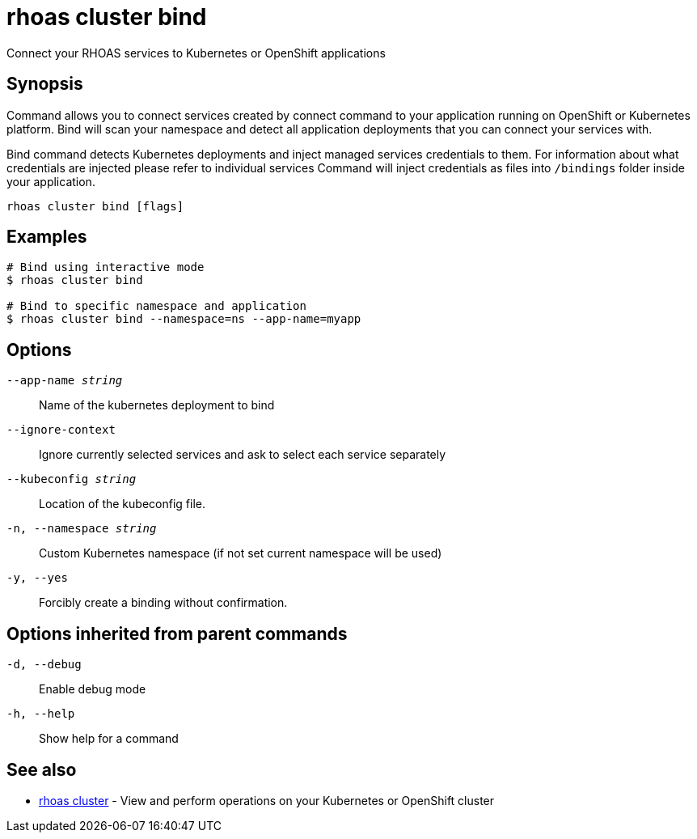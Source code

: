 = rhoas cluster bind

[role="_abstract"]
ifdef::env-github,env-browser[:relfilesuffix: .adoc]

Connect your RHOAS services to Kubernetes or OpenShift applications

[discrete]
== Synopsis

Command allows you to connect services created by connect command to your application
running on OpenShift or Kubernetes platform.
Bind will scan your namespace and detect all application deployments that you can connect your
services with.

Bind command detects Kubernetes deployments and inject managed services credentials to them.
For information about what credentials are injected please refer to individual services
Command will inject credentials as files into `/bindings` folder inside your application.


....
rhoas cluster bind [flags]
....

[discrete]
== Examples

....
# Bind using interactive mode
$ rhoas cluster bind

# Bind to specific namespace and application
$ rhoas cluster bind --namespace=ns --app-name=myapp

....

[discrete]
== Options

`--app-name _string_`::
Name of the kubernetes deployment to bind
`--ignore-context`::
Ignore currently selected services and ask to select each service separately
`--kubeconfig _string_`::
Location of the kubeconfig file.
`-n, --namespace _string_`::
Custom Kubernetes namespace (if not set current namespace will be used)
`-y, --yes`::
Forcibly create a binding without confirmation.

[discrete]
== Options inherited from parent commands

`-d, --debug`::
Enable debug mode
`-h, --help`::
Show help for a command

[discrete]
== See also

* xref:_rhoas_cluster[rhoas cluster] - View and perform operations on your Kubernetes or OpenShift cluster

